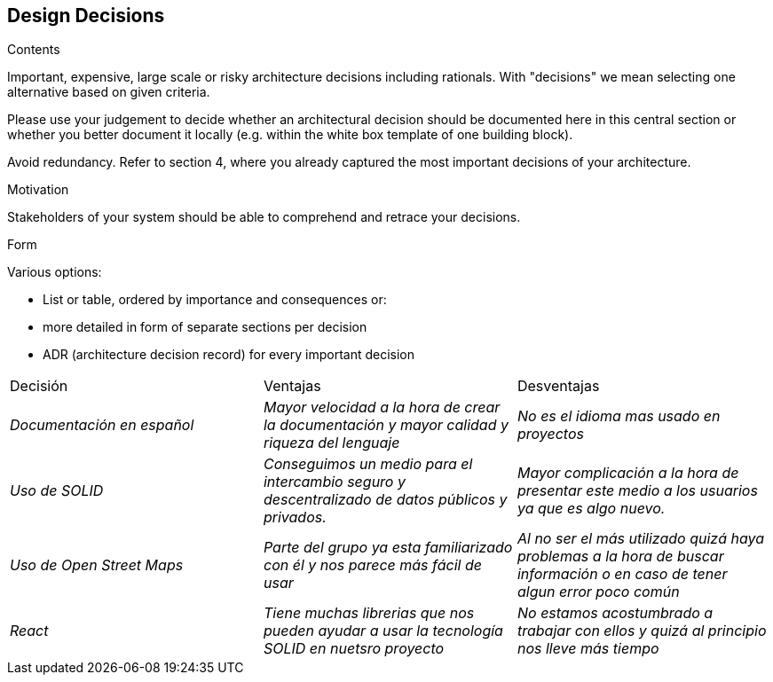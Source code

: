 [[section-design-decisions]]
== Design Decisions


[role="arc42help"]
****
.Contents
Important, expensive, large scale or risky architecture decisions including rationals.
With "decisions" we mean selecting one alternative based on given criteria.

Please use your judgement to decide whether an architectural decision should be documented
here in this central section or whether you better document it locally
(e.g. within the white box template of one building block).

Avoid redundancy. Refer to section 4, where you already captured the most important decisions of your architecture.

.Motivation
Stakeholders of your system should be able to comprehend and retrace your decisions.

.Form
Various options:

* List or table, ordered by importance and consequences or:
* more detailed in form of separate sections per decision
* ADR (architecture decision record) for every important decision
****
|===
|Decisión|Ventajas|Desventajas
| _Documentación en español_ | _Mayor velocidad a la hora de crear la documentación y mayor calidad y riqueza del lenguaje_| _No es el idioma mas usado en proyectos_
| _Uso de SOLID_ | _Conseguimos un medio para el intercambio seguro y descentralizado de datos públicos y privados._| _Mayor complicación a la hora de presentar este medio a los usuarios ya que es algo nuevo._
| _Uso de Open Street Maps_ | _Parte del grupo ya esta familiarizado con él y nos parece más fácil de usar_| _Al no ser el más utilizado quizá haya problemas a la hora de buscar información o en caso de tener algun error poco común_
| _React_ | _Tiene muchas librerias que nos pueden ayudar a usar la tecnología SOLID en nuetsro proyecto_| _No estamos acostumbrado a trabajar con ellos y quizá al principio nos lleve más tiempo_


|===